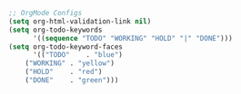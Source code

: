 #+BEGIN_SRC emacs-lisp
;; OrgMode Configs
(setq org-html-validation-link nil)
(setq org-todo-keywords
      '((sequence "TODO" "WORKING" "HOLD" "|" "DONE")))
(setq org-todo-keyword-faces
      '(("TODO"    . "blue")
	("WORKING" . "yellow")
	("HOLD"    . "red")
	("DONE"    . "green")))
#+END_SRC 
